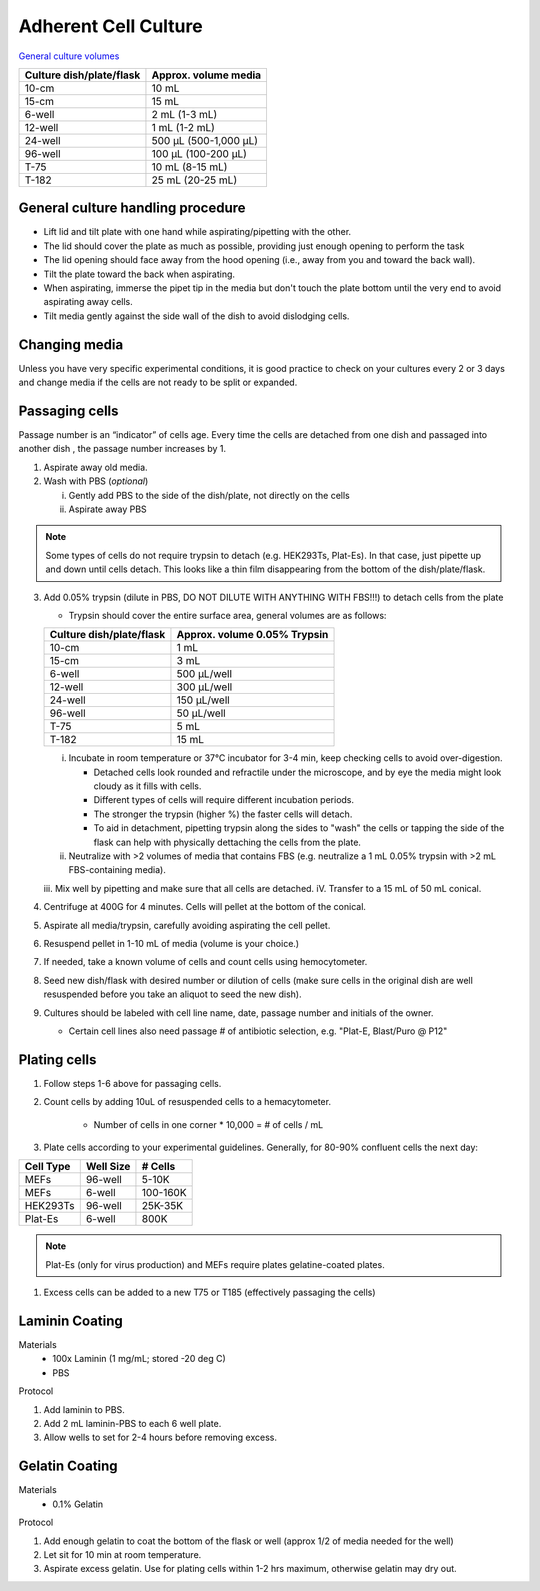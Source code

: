 ==========================
Adherent Cell Culture
==========================

`General culture volumes <https://www.thermofisher.com/us/en/home/references/gibco-cell-culture-basics/cell-culture-protocols/cell-culture-useful-numbers.html>`_

============================   =================================================
**Culture dish/plate/flask**    **Approx. volume media**
============================   =================================================
10-cm                           10 mL
15-cm                           15 mL
6-well                          2 mL (1-3 mL)
12-well                         1 mL (1-2 mL)
24-well                         500 µL (500-1,000 µL)
96-well                         100 µL (100-200 µL)
T-75                            10 mL (8-15 mL)
T-182                           25 mL (20-25 mL)
============================   =================================================


General culture handling procedure
-----------------------------------
- Lift lid and tilt plate with one hand while aspirating/pipetting with the other.
- The lid should cover the plate as much as possible, providing just enough opening to perform the task
- The lid opening should face away from the hood opening (i.e., away from you and toward the back wall).
- Tilt the plate toward the back when aspirating.
- When aspirating, immerse the pipet tip in the media but don't touch the plate bottom until the very end to avoid aspirating away cells.
- Tilt media gently against the side wall of the dish to avoid dislodging cells.

Changing media
---------------
Unless you have very specific experimental conditions, it is good practice to check on your cultures
every 2 or 3 days and change media if the cells are not ready to be split or expanded.

Passaging cells
----------------
Passage number is an “indicator” of cells age. Every time the cells are detached from one dish and passaged into another dish , the passage number increases by 1.

1.  Aspirate away old media.
2.  Wash with PBS (*optional*)

    i.  Gently add PBS to the side of the dish/plate, not directly on the cells
    ii. Aspirate away PBS

.. note::
    Some types of cells do not require trypsin to detach (e.g. HEK293Ts, Plat-Es). In that case, just pipette up and down until cells detach. This looks like a thin film disappearing from the bottom of the dish/plate/flask.


3.  Add 0.05% trypsin (dilute in PBS, DO NOT DILUTE WITH ANYTHING WITH FBS!!!) to detach cells from the plate

    - Trypsin should cover the entire surface area, general volumes are as follows:

    ============================   =================================================
    **Culture dish/plate/flask**    **Approx. volume 0.05% Trypsin**
    ============================   =================================================
    10-cm                           1 mL
    15-cm                           3 mL
    6-well                          500 µL/well
    12-well                         300 µL/well
    24-well                         150 µL/well
    96-well                         50 µL/well
    T-75                            5 mL
    T-182                           15 mL
    ============================   =================================================

    i.  Incubate in room temperature or 37°C incubator for 3-4 min, keep checking cells to avoid over-digestion.

        - Detached cells look rounded and refractile under the microscope, and by eye the media might look cloudy as it fills with cells.
        - Different types of cells will require different incubation periods.
        - The stronger the trypsin (higher %) the faster cells will detach.
        - To aid in detachment, pipetting trypsin along the sides to "wash" the cells or tapping the side of the flask can help with physically dettaching the cells from the plate.

    ii. Neutralize with >2 volumes of media that contains FBS (e.g. neutralize a 1 mL 0.05% trypsin with >2 mL FBS-containing media).
    iii. Mix well by pipetting and make sure that all cells are detached.
    iV. Transfer to a 15 mL of 50 mL conical. 

4. Centrifuge at 400G for 4 minutes. Cells will pellet at the bottom of the conical.
5. Aspirate all media/trypsin, carefully avoiding aspirating the cell pellet. 
6. Resuspend pellet in 1-10 mL of media (volume is your choice.)
7.  If needed, take a known volume of cells and count cells using hemocytometer.
8.  Seed new dish/flask with desired number or dilution of cells (make sure cells in the original dish are well resuspended before you take an aliquot to seed the new dish).
9.  Cultures should be labeled with cell line name, date, passage number and initials of the owner.

    - Certain cell lines also need passage # of antibiotic selection, e.g. "Plat-E, Blast/Puro @ P12"


Plating cells 
--------------------------------------------------------

1. Follow steps 1-6 above for passaging cells. 
2. Count cells by adding 10uL of resuspended cells to a hemacytometer.

    - Number of cells in one corner * 10,000 = # of cells / mL 

3. Plate cells according to your experimental guidelines. Generally, for 80-90% confluent cells the next day:

========== ================= ===============
Cell Type    Well Size              # Cells
========== ================= ===============
MEFs        96-well               5-10K
MEFs        6-well              100-160K
HEK293Ts        96-well         25K-35K
Plat-Es    6-well                800K
========== ================= ===============

.. note:: 
   Plat-Es (only for virus production) and MEFs require plates gelatine-coated plates.

1. Excess cells can be added to a new T75 or T185 (effectively passaging the cells)

Laminin Coating 
---------------------------------------------------------

Materials
    - 100x Laminin (1 mg/mL; stored -20 deg C)
    - PBS

Protocol

1. Add laminin to PBS. 
2. Add 2 mL laminin-PBS to each 6 well plate. 
3. Allow wells to set for 2-4 hours before removing excess. 

Gelatin Coating 
---------------------------------------------------------

Materials
    - 0.1% Gelatin
Protocol

1. Add enough gelatin to coat the bottom of the flask or well (approx 1/2 of media needed for the well)
2. Let sit for 10 min at room temperature. 
3. Aspirate excess gelatin. Use for plating cells within 1-2 hrs maximum, otherwise gelatin may dry out. 